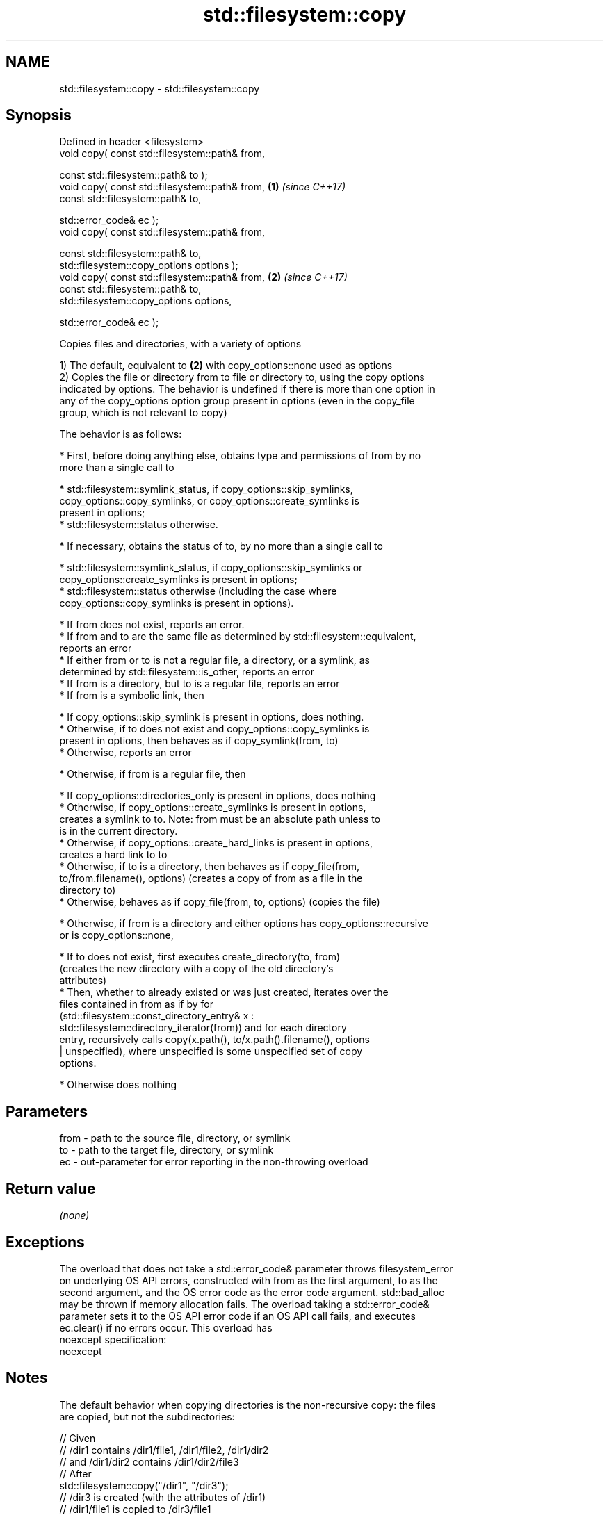.TH std::filesystem::copy 3 "Apr  2 2017" "2.1 | http://cppreference.com" "C++ Standard Libary"
.SH NAME
std::filesystem::copy \- std::filesystem::copy

.SH Synopsis
   Defined in header <filesystem>
   void copy( const std::filesystem::path& from,

   const std::filesystem::path& to );
   void copy( const std::filesystem::path& from, \fB(1)\fP \fI(since C++17)\fP
   const std::filesystem::path& to,

   std::error_code& ec );
   void copy( const std::filesystem::path& from,

   const std::filesystem::path& to,
   std::filesystem::copy_options options );
   void copy( const std::filesystem::path& from, \fB(2)\fP \fI(since C++17)\fP
   const std::filesystem::path& to,
   std::filesystem::copy_options options,

   std::error_code& ec );

   Copies files and directories, with a variety of options

   1) The default, equivalent to \fB(2)\fP with copy_options::none used as options
   2) Copies the file or directory from to file or directory to, using the copy options
   indicated by options. The behavior is undefined if there is more than one option in
   any of the copy_options option group present in options (even in the copy_file
   group, which is not relevant to copy)

   The behavior is as follows:

     * First, before doing anything else, obtains type and permissions of from by no
       more than a single call to

              * std::filesystem::symlink_status, if copy_options::skip_symlinks,
                copy_options::copy_symlinks, or copy_options::create_symlinks is
                present in options;
              * std::filesystem::status otherwise.

     * If necessary, obtains the status of to, by no more than a single call to

              * std::filesystem::symlink_status, if copy_options::skip_symlinks or
                copy_options::create_symlinks is present in options;
              * std::filesystem::status otherwise (including the case where
                copy_options::copy_symlinks is present in options).

     * If from does not exist, reports an error.
     * If from and to are the same file as determined by std::filesystem::equivalent,
       reports an error
     * If either from or to is not a regular file, a directory, or a symlink, as
       determined by std::filesystem::is_other, reports an error
     * If from is a directory, but to is a regular file, reports an error
     * If from is a symbolic link, then

              * If copy_options::skip_symlink is present in options, does nothing.
              * Otherwise, if to does not exist and copy_options::copy_symlinks is
                present in options, then behaves as if copy_symlink(from, to)
              * Otherwise, reports an error

     * Otherwise, if from is a regular file, then

              * If copy_options::directories_only is present in options, does nothing
              * Otherwise, if copy_options::create_symlinks is present in options,
                creates a symlink to to. Note: from must be an absolute path unless to
                is in the current directory.
              * Otherwise, if copy_options::create_hard_links is present in options,
                creates a hard link to to
              * Otherwise, if to is a directory, then behaves as if copy_file(from,
                to/from.filename(), options) (creates a copy of from as a file in the
                directory to)
              * Otherwise, behaves as if copy_file(from, to, options) (copies the file)

     * Otherwise, if from is a directory and either options has copy_options::recursive
       or is copy_options::none,

              * If to does not exist, first executes create_directory(to, from)
                (creates the new directory with a copy of the old directory's
                attributes)
              * Then, whether to already existed or was just created, iterates over the
                files contained in from as if by for
                (std::filesystem::const_directory_entry& x :
                std::filesystem::directory_iterator(from)) and for each directory
                entry, recursively calls copy(x.path(), to/x.path().filename(), options
                | unspecified), where unspecified is some unspecified set of copy
                options.

     * Otherwise does nothing

.SH Parameters

   from - path to the source file, directory, or symlink
   to   - path to the target file, directory, or symlink
   ec   - out-parameter for error reporting in the non-throwing overload

.SH Return value

   \fI(none)\fP

.SH Exceptions

   The overload that does not take a std::error_code& parameter throws filesystem_error
   on underlying OS API errors, constructed with from as the first argument, to as the
   second argument, and the OS error code as the error code argument. std::bad_alloc
   may be thrown if memory allocation fails. The overload taking a std::error_code&
   parameter sets it to the OS API error code if an OS API call fails, and executes
   ec.clear() if no errors occur. This overload has
   noexcept specification:
   noexcept

.SH Notes

   The default behavior when copying directories is the non-recursive copy: the files
   are copied, but not the subdirectories:

 // Given
 // /dir1 contains /dir1/file1, /dir1/file2, /dir1/dir2
 // and /dir1/dir2 contains /dir1/dir2/file3
 // After
 std::filesystem::copy("/dir1", "/dir3");
 // /dir3 is created (with the attributes of /dir1)
 // /dir1/file1 is copied to /dir3/file1
 // /dir1/file2 is copied to /dir3/file2

   While with copy_options::recursive, the subdirectories are also copied, with their
   content, recursively.

 // ...but after
 std::filesystem::copy("/dir1", "/dir3", std::filesystem::copy_options::recursive);
 // /dir3 is created (with the attributes of /dir1)
 // /dir1/file1 is copied to /dir3/file1
 // /dir1/file2 is copied to /dir3/file2
 // /dir3/dir2 is created (with the attributes of /dir1/dir2)
 // /dir1/dir2/file3 is copied to /dir3/dir2/file3

.SH Example

   
// Run this code

 #include <iostream>
 #include <fstream>
 #include <filesystem>
 namespace fs = std::filesystem;

 int main()
 {
     fs::create_directories("sandbox/dir/subdir");
     std::ofstream("sandbox/file1.txt").put('a');
     fs::copy("sandbox/file1.txt", "sandbox/file2.txt"); // copy file
     fs::copy("sandbox/dir", "sandbox/dir2"); // copy directory (non-recursive)
     // sandbox holds 2 files and 2 directories, one of which has a subdirectory
     // sandbox/file1.txt
     // sandbox/file2.txt
     // sandbox/dir2
     // sandbox/dir
     //    sandbox/dir/subdir
     fs::copy("sandbox", "sandbox/copy", fs::copy_options::recursive);
     // sandbox/copy holds copies of the above files and subdirectories
     fs::remove_all("sandbox");
 }

.SH See also

   copy_options specifies semantics of copy operations
   \fI(C++17)\fP      \fI(enum)\fP
   copy_symlink copies a symbolic link
   \fI(C++17)\fP      \fI(function)\fP
   copy_file    copies file contents
   \fI(C++17)\fP      \fI(function)\fP

.SH Category:

     * unconditionally noexcept
